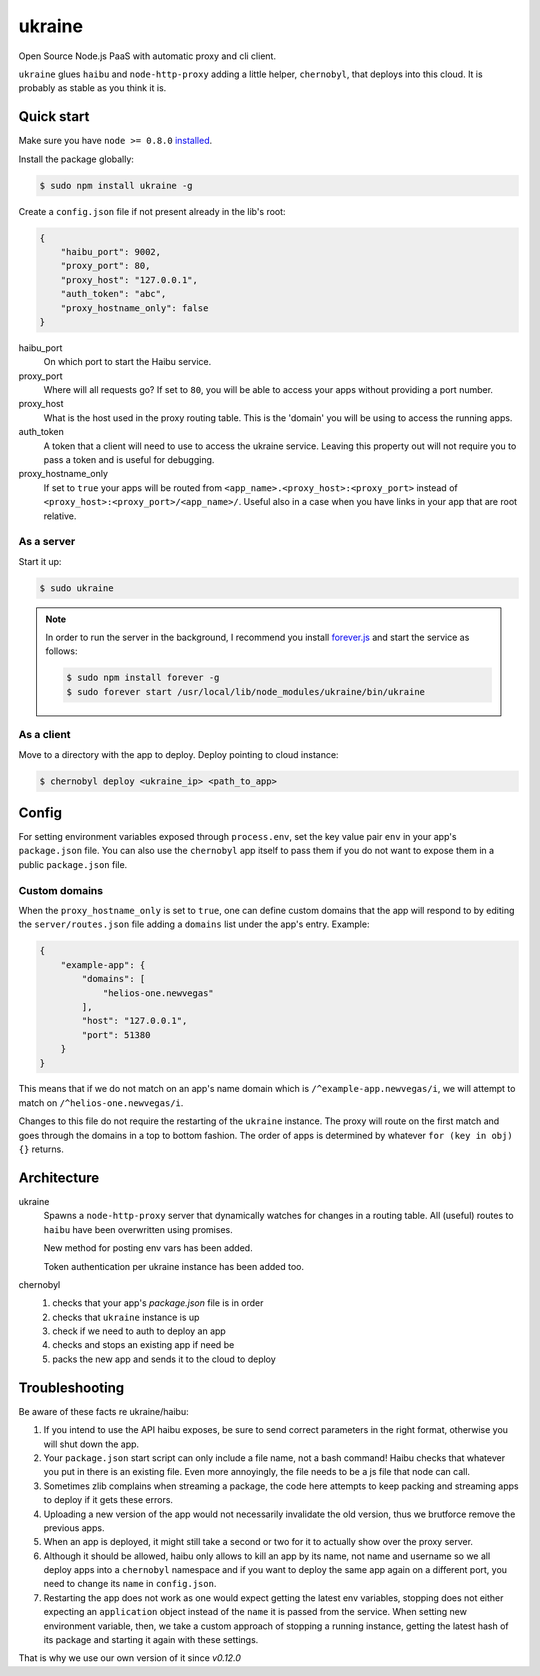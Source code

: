 ukraine
=========

Open Source Node.js PaaS with automatic proxy and cli client.

``ukraine`` glues ``haibu`` and ``node-http-proxy`` adding a little helper, ``chernobyl``, that deploys into this cloud. It is probably as stable as you think it is.

.. image:: https://raw.github.com/radekstepan/ukraine/master/example.png

Quick start
-----------

Make sure you have ``node >= 0.8.0`` `installed <https://github.com/joyent/node/blob/master/README.md#to-build>`_.

Install the package globally:

.. code-block:: bash

    $ sudo npm install ukraine -g

Create a ``config.json`` file if not present already in the lib's root:

.. code-block:: json

    {
        "haibu_port": 9002,
        "proxy_port": 80,
        "proxy_host": "127.0.0.1",
        "auth_token": "abc",
        "proxy_hostname_only": false
    }

haibu_port
    On which port to start the Haibu service.
proxy_port
    Where will all requests go? If set to ``80``, you will be able to access your apps without providing a port number.
proxy_host
    What is the host used in the proxy routing table. This is the 'domain' you will be using to access the running apps.
auth_token
    A token that a client will need to use to access the ukraine service. Leaving this property out will not require you to pass a token and is useful for debugging.
proxy_hostname_only
    If set to ``true`` your apps will be routed from ``<app_name>.<proxy_host>:<proxy_port>`` instead of ``<proxy_host>:<proxy_port>/<app_name>/``. Useful also in a case when you have links in your app that are root relative.

As a server
~~~~~~~~~~~

Start it up:

.. code-block:: bash

    $ sudo ukraine

.. note::
    In order to run the server in the background, I recommend you install `forever.js <https://github.com/nodejitsu/forever>`_ and start the service as follows:

    .. code-block:: bash

        $ sudo npm install forever -g
        $ sudo forever start /usr/local/lib/node_modules/ukraine/bin/ukraine

As a client
~~~~~~~~~~~

Move to a directory with the app to deploy. Deploy pointing to cloud instance:

.. code-block:: bash

    $ chernobyl deploy <ukraine_ip> <path_to_app>

Config
-----------

For setting environment variables exposed through ``process.env``, set the key value pair ``env`` in your app's ``package.json`` file. You can also use the ``chernobyl`` app itself to pass them if you do not want to expose them in a public ``package.json`` file.

Custom domains
~~~~~~~~~~~~~~

When the ``proxy_hostname_only`` is set to ``true``, one can define custom domains that the app will respond to by editing the ``server/routes.json`` file adding a ``domains`` list under the app's entry. Example:

.. code-block:: javascript

    {
        "example-app": {
            "domains": [
                "helios-one.newvegas"
            ],
            "host": "127.0.0.1",
            "port": 51380
        }
    }

This means that if we do not match on an app's name domain which is ``/^example-app.newvegas/i``, we will attempt to match on ``/^helios-one.newvegas/i``.

Changes to this file do not require the restarting of the ``ukraine`` instance. The proxy will route on the first match and goes through the domains in a top to bottom fashion. The order of apps is determined by whatever ``for (key in obj) {}`` returns.

Architecture
------------

ukraine
    Spawns a ``node-http-proxy`` server that dynamically watches for changes in a routing table. All (useful) routes to ``haibu`` have been overwritten using promises.
    
    New method for posting env vars has been added.

    Token authentication per ukraine instance has been added too.

chernobyl
    #. checks that your app's `package.json` file is in order
    #. checks that ``ukraine`` instance is up
    #. check if we need to auth to deploy an app
    #. checks and stops an existing app if need be
    #. packs the new app and sends it to the cloud to deploy

Troubleshooting
---------------

Be aware of these facts re ukraine/haibu:

#. If you intend to use the API haibu exposes, be sure to send correct parameters in the right format, otherwise you will shut down the app.
#. Your ``package.json`` start script can only include a file name, not a bash command! Haibu checks that whatever you put in there is an existing file. Even more annoyingly, the file needs to be a js file that node can call.
#. Sometimes zlib complains when streaming a package, the code here attempts to keep packing and streaming apps to deploy if it gets these errors.
#. Uploading a new version of the app would not necessarily invalidate the old version, thus we brutforce remove the previous apps.
#. When an app is deployed, it might still take a second or two for it to actually show over the proxy server.
#. Although it should be allowed, haibu only allows to kill an app by its name, not name and username so we all deploy apps into a ``chernobyl`` namespace and if you want to deploy the same app again on a different port, you need to change its ``name`` in ``config.json``.
#. Restarting the app does not work as one would expect getting the latest env variables, stopping does not either expecting an ``application`` object instead of the ``name`` it is passed from the service. When setting new environment variable, then, we take a custom approach of stopping a running instance, getting the latest hash of its package and starting it again with these settings.

That is why we use our own version of it since `v0.12.0`
